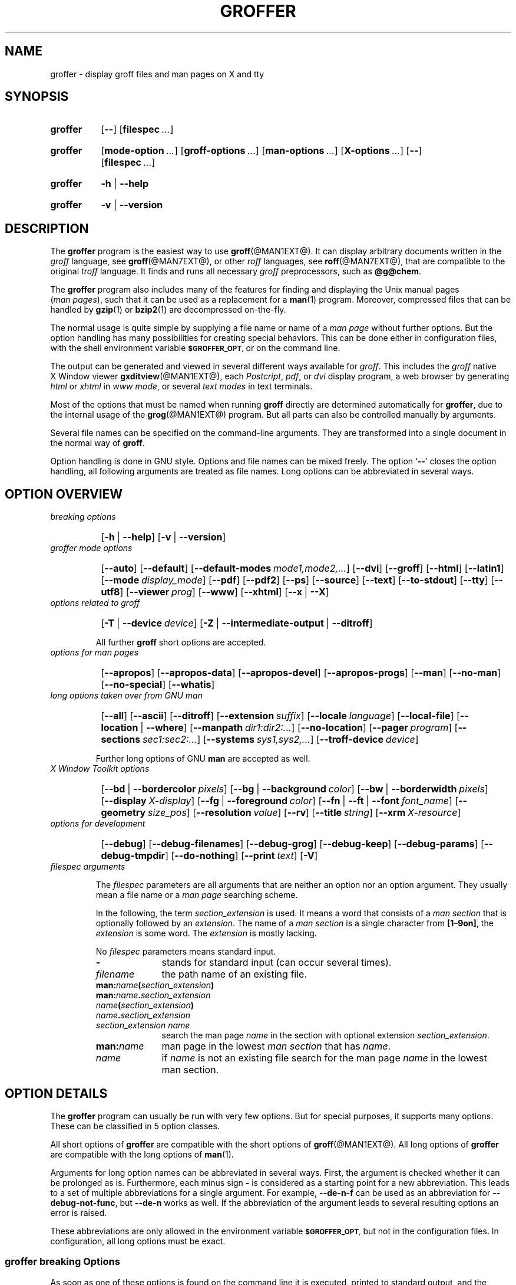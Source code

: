 .TH GROFFER @MAN1EXT@ "@MDATE@" "Groff Version @VERSION@"
.SH NAME
groffer \- display groff files and man\~pages on X and tty
.
.\" The .SH was moved to this place in order to appease `apropos'.
.
.
.\"*********************************************************************
.\"
.\" This man page doesn't use extended groff syntax!
.\" Formatting it with and without groff's option `-C' should always
.\" give the same result.
.\"
.\"*********************************************************************
.
.
.\" --------------------------------------------------------------------
.\" Legalese
.\" --------------------------------------------------------------------
.
.de co
Copyright \(co 2001-2015
   Free Software Foundation, Inc.

Last update: 27 Aug 2015

This file is part of groffer, which is part of groff, a free software
project.

You can redistribute it and/or modify it under the terms of the GNU
General Public License version 2 as published by the Free Software
Foundation.

The license text is available in the internet at
.UR http://www.gnu.org/licenses/gpl-2.0.html
.UE .
..
.
.de au
This file was written by
.MT groff\-bernd.warken-72@web.de
Bernd Warken
.ME .
..
.
.\" --------------------------------------------------------------------
.\" Characters
.\" --------------------------------------------------------------------
.
.\" Ellipsis ...
.ie t .ds EL \fS\N'188'\fP\"
.el .ds EL \&.\|.\|.\&\"
.\" called with \*(EL
.
.\" Bullet
.ie t .ds BU \(bu
.el .ds BU *
.\" used in `.IP \*(BU 2m' (former .Topic)
.
.
.\" --------------------------------------------------------------------
.SH "SYNOPSIS"
.\" --------------------------------------------------------------------
.
.SY groffer
.OP \-\-
.OP \%filespec \*(EL
.YS
.
.SY groffer
.OP mode-option \*(EL
.OP groff-options \*(EL
.OP man-options \*(EL
.OP X-options \*(EL
.OP \-\-
.OP \%filespec \*(EL
.YS
.
.SY groffer
.BR \-h " | " \-\-help
.YS
.
.SY groffer
.BR \-v " | " \-\-version
.YS
.
.
.\" --------------------------------------------------------------------
.SH DESCRIPTION
.\" --------------------------------------------------------------------
.
The
.B \%groffer
program is the easiest way to use
.BR \%groff (@MAN1EXT@).
It can display arbitrary documents written in the
.I \%groff
language, see
.BR \%groff (@MAN7EXT@),
or other
.I \%roff
languages, see
.BR \%roff (@MAN7EXT@),
that are compatible to the original
.I \%troff
language.
.
It finds and runs all necessary
.I groff
preprocessors, such as
.BR @g@chem .
.
.
.P
The
.B \%groffer
program also includes many of the features for finding and displaying
the \%\f(CRUnix\fP manual pages
.nh
.RI ( man\~pages ),
.hy
such that it can be used as a replacement for a
.BR \%man (1)
program.
.
Moreover, compressed files that can be handled by
.BR \%gzip (1)
or
.BR \%bzip2 (1)
are decompressed on-the-fly.
.
.
.P
The normal usage is quite simple by supplying a file name or name of a
.I \%man\~page
without further options.
.
But the option handling has many possibilities for creating special
behaviors.
.
This can be done either in configuration files, with the shell
environment variable
.SM
.BR \%$GROFFER_OPT ,
or on the command line.
.
.
.P
The output can be generated and viewed in several different ways
available for
.IR \%groff .
.
This includes the
.I \%groff
native \%\f(CRX\~Window\fP viewer
.BR \%gxditview (@MAN1EXT@),
each
.IR \%Postcript ,
.IR \%pdf ,
or
.I \%dvi
display program, a web browser by generating
.I \%html
or
.I \%xhtml
in
.IR \%www\~mode ,
or several
.I \%text\~modes
in text terminals.
.
.
.P
Most of the options that must be named when running
.B \%groff
directly are determined automatically for
.BR \%groffer ,
due to the internal usage of the
.BR \%grog (@MAN1EXT@)
program.
.
But all parts can also be controlled manually by arguments.
.
.
.P
Several file names can be specified on the command-line arguments.
.
They are transformed into a single document in the normal way of
.BR \%groff .
.
.
.P
Option handling is done in \f(CRGNU\fP style.
.
Options and file names can be mixed freely.
.
The option
.RB ` \-\- '
closes the option handling, all following arguments are treated as
file names.
.
Long options can be abbreviated in several ways.
.
.
.\" --------------------------------------------------------------------
.SH "OPTION OVERVIEW"
.\" --------------------------------------------------------------------
.
.TP
.I breaking options
.RS
.P
.SY
.OP \-h\~\fR|\fB\~\-\-help
.OP \-v\~\fR|\fB\~\-\-version
.YS
.RE
.
.
.TP
.I \%groffer mode options
.RS
.P
.SY
.OP \-\-auto
.OP \-\-default
.OP \-\-default\-modes mode1,mode2,\*(EL
.OP \-\-dvi
.OP \-\-groff
.OP \-\-html
.OP \-\-latin1
.OP \-\-mode display_mode
.OP \-\-pdf
.OP \-\-pdf2
.OP \-\-ps
.OP \-\-source
.OP \-\-text
.OP \-\-to\-stdout
.OP \-\-tty
.OP \-\-utf8
.OP \-\-viewer prog
.OP \-\-www
.OP \-\-xhtml
.OP \-\-x\~\fR|\fB\~\-\-X\fP
.YS
.RE
.
.
.TP
.I options related to \%groff
.RS
.P
.SY
.OP \-T\~\fR|\fB\~\-\-device device
.OP \-Z\~\fR|\fB\~\-\-intermediate\-output\~\fR|\fB\~\-\-ditroff
.YS
.P
All further
.B \%groff
short options are accepted.
.RE
.
.
.TP
.I options for man\~pages
.RS
.P
.SY
.OP \-\-apropos
.OP \-\-apropos\-data
.OP \-\-apropos\-devel
.OP \-\-apropos\-progs
.OP \-\-man
.OP \-\-no\-man
.OP \-\-no\-special
.OP \-\-whatis
.YS
.RE
.
.
.TP
.I long options taken over from GNU man
.RS
.P
.SY
.OP \-\-all
.OP \-\-ascii
.OP \-\-ditroff
.OP \-\-extension suffix
.OP \-\-locale language
.OP \-\-local\-file
.OP \-\-location\~\fR|\fB\~\-\-where
.OP \-\-manpath dir1:dir2:\*(EL
.OP \-\-no\-location
.OP \-\-pager program
.OP \-\-sections sec1:sec2:\*(EL
.OP \-\-systems sys1,sys2,\*(EL
.OP \-\-troff\-device device
.YS
.P
Further long options of \f(CRGNU\fP
.B man
are accepted as well.
.RE
.
.
.TP
.I X Window Toolkit options
.RS
.P
.SY
.OP \-\-bd\~\fR|\fB\~\-\-bordercolor pixels
.OP \-\-bg\~\fR|\fB\~\-\-background color
.OP \-\-bw\~\fR|\fB\~\-\-borderwidth pixels
.OP \-\-display X-display
.OP \-\-fg\~\fR|\fB\~\-\-foreground color
.OP \-\-fn\~\fR|\fB\~\-\-ft\~\fR|\fB\~\-\-font font_name
.OP \-\-geometry size_pos
.OP \-\-resolution value
.OP \-\-rv
.OP \-\-title string
.OP \-\-xrm X\-resource
.YS
.RE
.
.
.TP
.I options for development
.RS
.P
.SY
.OP \-\-debug
.OP \-\-debug\-filenames
.OP \-\-debug\-grog
.OP \-\-debug\-keep
.OP \-\-debug\-params
.OP \-\-debug\-tmpdir
.OP \-\-do\-nothing
.OP \-\-print text
.OP \-V
.YS
.RE
.
.
.TP
.I \%filespec arguments
.RS
.P
The
.I \%filespec
parameters are all arguments that are neither an option nor an option
argument.
.
They usually mean a file name or a
.I man page
searching scheme.
.
.
.P
In the following, the term
.I section_extension
is used.
.
It means a word that consists of a
.I man section
that is optionally followed by an
.IR extension .
.
The name of a
.I man section
is a single character from
.BR \%[1\(en9on] ,
the
.I extension
is some word.
.
The
.I extension
is mostly lacking.
.
.
.P
No
.I \%filespec
parameters means standard input.
.
.
.TP 10m
.B \-
stands for standard input (can occur several times).
.
.
.TP
.I filename
the path name of an existing file.
.
.
.TP
.BI man: name ( section_extension )
.TQ
.BI man: name . section_extension
.TQ
.IB name ( section_extension )
.TQ
.IB name . section_extension
.TQ
.I "section_extension name"
search the \%man\~page
.I \%name
in the section with optional extension
.IR section_extension .
.
.
.TP
.BI man: name
\%man\~page in the lowest
.I \%man\~section
that has
.IR \%name .
.
.
.TP
.I name
if
.I \%name
is not an existing file search for the man\~page
.I \%name
in the lowest man\~section.
.
.RE
.
.
.\" --------------------------------------------------------------------
.SH "OPTION DETAILS"
.\" --------------------------------------------------------------------
.
The
.B \%groffer
program can usually be run with very few options.
.
But for special purposes, it supports many options.
.
These can be classified in 5 option classes.
.
.
.P
All short options of
.B \%groffer
are compatible with the short options of
.BR \%groff (@MAN1EXT@).
.
All long options of
.B \%groffer
are compatible with the long options of
.BR \%man (1).
.
.
.P
Arguments for long option names can be abbreviated in several ways.
.
First, the argument is checked whether it can be prolonged as is.
.
Furthermore, each minus sign
.B \-
is considered as a starting point for a new abbreviation.
.
This leads to a set of multiple abbreviations for a single argument.
.
For example,
.B \-\-de\-n\-f
can be used as an abbreviation for
.BR \-\-debug\-not\-func ,
but
.B \-\-de\-n
works as well.
.
If the abbreviation of the argument leads to several resulting options
an error is raised.
.
.
.P
These abbreviations are only allowed in the environment variable
.SM
.BR \%$GROFFER_OPT ,
but not in the configuration files.
.
In configuration, all long options must be exact.
.
.
.\" --------------------------------------------------------------------
.SS "groffer breaking Options"
.\" --------------------------------------------------------------------
.
As soon as one of these options is found on the command line it is
executed, printed to standard output, and the running
.B \%groffer
is terminated thereafter.
.
All other arguments are ignored.
.
.
.TP
.B \-h\~\fR|\fB\~\-\-help
Print help information with a short explanation of options to
standard output.
.
.
.TP
.B \-v\~\fR|\fB\~\-\-version
Print version information to standard output.
.
.
.\" --------------------------------------------------------------------
.SS "groffer Mode Options"
.\" --------------------------------------------------------------------
.
The display mode and the viewer programs are determined by these
options.
.
If none of these mode and viewer options is specified
.B \%groffer
tries to find a suitable display mode automatically.
.
The default modes are
.IR "mode pdf" ,
.IR "mode ps" ,
.IR "mode html" ,
.IR "mode xhtml" ,
.IR "mode x" ,
and
.I "mode dvi"
in \%\f(CRX\~Window\fP with different viewers and
.I mode tty
with device
.I utf8
under
.B less
on a terminal; other modes are tested if the programs for the main
default mode do not exist.
.
.
.P
In \%\f(CRX\~Window\fP, many programs create their own window when
called.
.
.B \%groffer
can run these viewers as an independent program in the background.
.
As this does not work in text mode on a terminal (tty) there must be a
way to know which viewers are \%\f(CRX\~Window\fP graphical
programs.
.
The
.B \%groffer
script has a small set of information on some viewer names.
.
If a viewer argument of the command\-line chooses an element that is
kept as \%\f(CRX\~Window\fP program in this list it is treated as a
viewer that can run in the background.
.
All other, unknown viewer calls are not run in the background.
.
.
.P
For each mode, you are free to choose whatever viewer you want.
.
That need not be some graphical viewer suitable for this mode.
.
There is a chance to view the output source; for example, the
combination of the options
.B \-\-mode=ps
and
.B \-\-viewer=less
shows the content of the
.I Postscript
output, the source code, with the pager
.BR less .
.
.
.TP
.B \-\-auto
Equivalent to
.BR \-\-mode=auto .
.
.
.TP
.B \-\-default
Reset all configuration from previously processed command-line options
to the default values.
.
This is useful to wipe out all former options of the configuration, in
.SM
.BR \%$GROFFER_OPT ,
and restart option processing using only the rest of the command line.
.
.
.TP
.BI \-\-default\-modes \ mode1,mode2,\*(EL
Set the sequence of modes for
.I \%auto\~mode
to the comma separated list given in the argument.
.
See
.B \-\-mode
for details on modes.  Display in the default manner; actually, this
means to try the modes
.IR x ,
.IR ps ,
and
.I \%tty
in this sequence.
.
.
.
.TP
.B \-\-dvi
Equivalent to
.BR \-\-mode=\%dvi .
.
Known \%\f(CRX\~Window\fP
.I \%dvi
viewers include
.BR \%xdvi (1)
and
.BR \%dvilx (1).
.
.
.TP
.B \-\-groff
Equivalent to
.BR \-\-mode=groff .
.
.
.TP
.B \-\-html
Equivalent to
.BR \-\-mode=html .
.
.
.TP
.BI \-\-mode \ value
.
Set the display mode.
.
The following mode values are recognized:
.
.RS
.
.TP
.B auto
Select the automatic determination of the display mode.
.
The sequence of modes that are tried can be set with the
.B \-\-default\-modes
option.
.
Useful for restoring the
.I \%default\~mode
when a different mode was specified before.
.
.
.TP
.B dvi
Display formatted input in a
.I \%dvi
viewer program.
.
By default, the formatted input is displayed with the
.BR \%xdvi (1)
program.
.
.
.TP
.B groff
After the file determination, switch
.B \%groffer
to process the input like
.BR \%groff (@MAN1EXT@)
would do.
.
This disables the
.I \%groffer
viewing features.
.
.
.TP
.B html
Translate the input into html format and display the result in a web
browser program.
.
By default, the existence of a sequence of standard web browsers is
tested, starting with
.BR \%konqueror (1)
and
.BR \%mozilla (1).
The text html viewer is
.BR \%lynx (1).
.
By default, the existence of a sequence of standard web browsers is
tested, starting with
.BR \%konqueror (1)
and
.BR \%mozilla (1).
The text html viewer is
.BR \%lynx (1).
.
.
.TP
.B pdf
Transform
.I roff input files
into a
.I PDF file
by using the
.B groff (@MAN1EXT@)
device
.BR -Tpdf .
.
This is the default
.B PDF
generator.
.
The generated
.I PDF file
is displayed with suitable viewer programs, such as
.BR okular (1).
.
.
.TP
.B pdf2
This is the traditional
.IR "pdf mode" .
.
Sometimes this mode produces more correct output than the default
.BR "PDF mode" .
.
By default, the input is formatted by
.B \%groff
using the Postscript device, then it is transformed into the PDF file
format using
.BR \%gs (1),
or
.BR ps2pdf (1).
.
If that's not possible, the
.I Postscript mode (ps)
is used instead.
.
Finally it is displayed using different viewer programs.
.
.
.TP
.B ps
Display formatted input in a Postscript viewer program.
.
By default, the formatted input is displayed in one of many viewer
programs.
.
.
.TP
.B text
Format in a
.I \%groff\~text\~mode
and write the result to standard output without a pager or viewer
program.
.
The text device,
.I \%latin1
by default, can be chosen with option
.BR \-T .
.
.
.TP
.B tty
Format in a
.I \%groff\~text\~mode
and write the result to standard output using a text pager program,
even when in \%\f(CRX\~Window\fP.
.
.
.TP
.B www
Equivalent to
.BR \-\-mode=html .
.
.
.TP
.B x
Display the formatted input in a native
.I roff
viewer.
.
By default, the formatted input is displayed with the
.BR \%gxditview (@MAN1EXT@)
program being distributed together with
.BR \%groff .
But the standard \%\f(CRX\~Window\fP tool
.BR \%xditview (1)
can also be chosen with the option
.BR \-\-viewer .
The default resolution is
.BR 75dpi ,
but
.B 100dpi
are also possible.
.
The default
.I groff
device
for the resolution of
.B 75dpi
is
.BR X75\-12 ,
for
.B 100dpi
it is
.BR X100 .
.
The corresponding
.I "groff intermediate output"
for the actual device is generated and the result is displayed.
.
For a resolution of
.BR 100dpi ,
the default width of the geometry of the display program is chosen to
.BR 850dpi .
.
.
.TP
.B X
Equivalent to
.BR \-\-mode=x .
.
.
.TP
.B xhtml
Translate the input into
.I xhtml
format, which is an
.I XML
version of
.IR html .
.
Then display the result in a web browser program, mostly the known
.IR "html viewers" .
.
.
.P
The following modes do not use the
.I \%groffer
viewing features.
.
They are only interesting for advanced applications.
.
.
.TP
.B groff
Generate device output with plain
.I \%groff
without using the special viewing features of
.IR \%groffer .
If no device was specified by option
.B \-T
the
.I \%groff
default
.B \%ps
is assumed.
.
.
.TP
.B source
Output the roff source code of the input files without further
processing.
.
.
.RE
.
.
.TP
.B \-\-pdf
Equivalent to
.BR \-\-mode=pdf .
.TQ
.B \-\-pdf2
Equivalent to
.BR \-\-mode=pdf2 .
.
.
.TP
.B \-\-ps
Equivalent to
.BR \-\-mode=ps .
.
Common Postscript viewers include
.BR \%okular (1),
.BR \%evince (1),
.BR \%gv (1),
.BR \%ghostview (1),
and
.BR \%gs (1),
.
In each case, arguments can be provided additionally.
.
.
.TP
.B \-\-source
Equivalent to
.BR \-\-mode=source .
.
.
.TP
.B \-\-text
Equivalent to
.BR \-\-mode=text .
.
.
.TP
.B \-\-to\-stdout
The file for the chosen mode is generated and its content is printed
to standard output.
.
It will not be displayed in graphical mode.
.
.
.TP
.B \-\-tty
Equivalent to
.BR \-\-mode=tty .
The standard pager is
.BR less (1).
This option is equivalent to
.I man
option
.BR \-\-pager=\,\fIprog\fP .
The option argument can be a file name or a program to be searched in
.SM
.BR $PATH ;
arguments can be provided additionally.
.
.
.TP
.BI \-\-viewer \ prog
Choose a viewer program for actual device or mode.
.
This can be a file name or a program to be searched in
.SM
.BR $PATH ;
arguments can be provided additionally.
.
.
.TP
.B \-\-www
Equivalent to
.BR \-\-mode=html .
.
.
.TP
.B \-\-X\~\fR|\fB\~\-\-x
Equivalent to
.BR \-\-mode=x .
Suitable viewer programs are
.BR \%gxditview (@MAN1EXT@)
which is the default and
.BR \%xditview (1).
.
.
.TP
.B \-\-
Signals the end of option processing; all remaining arguments are
interpreted as
.I \%filespec
parameters.
.
.
.P
Besides these,
.B \%groffer
accepts all short options that are valid for the
.BR \%groff (@MAN1EXT@)
program.
.
All
.RB \%non- groffer
options are sent unmodified via
.B \%grog
to
.BR \%groff .
.
So postprocessors, macro packages, compatibility with
.I classical
.IR \%troff ,
and much more can be manually specified.
.
.
.\" --------------------------------------------------------------------
.SS "Options related to groff"
.\" --------------------------------------------------------------------
.
All short options of
.B \%groffer
are compatible with the short options of
.BR \%groff (@MAN1EXT@).
.
The following of
.B \%groff
options have either an additional special meaning within
.B \%groffer
or make sense for normal usage.
.
.
.P
Because of the special outputting behavior of the
.B \%groff
option
.B \-Z
.B \%groffer
was designed to be switched into
.IR \%groff\~mode ;
the
.I \%groffer
viewing features are disabled there.
.
The other
.B \%groff
options do not switch the mode, but allow to customize the formatting
process.
.
.
.TP
.B \-\-a
This generates an ascii approximation of output in the
.IR \%text\~modes .
.
That could be important when the text pager has problems with control
sequences in
.IR "tty mode" .
.
.
.TP
.BI \-\-m \ file
Add
.I \%file
as a
.I \%groff
macro file.
.
This is useful in case it cannot be recognized automatically.
.
.
.TP
.BI \-\-P \ opt_or_arg
Send the argument
.I \%opt_or_arg
as an option or option argument to the actual
.B \%groff
postprocessor.
.
.
.TP
.B \-\-T \fIdevname\fR\~\fR|\fB\~\-\-device \fIdevname\fR
.
This option determines
.BR \%groff 's
output device.
.
The most important devices are the text output devices for referring
to the different character sets, such as
.BR \%ascii ,
.BR \%utf8 ,
.BR \%latin1 ,
.BR \%utf8 ,
and others.
.
Each of these arguments switches
.B \%groffer
into a
.I \%text\~mode
using this device, to
.I \%mode\~tty
if the actual mode is not a
.IR \%text\~mode .
.
The following
.I \%devname
arguments are mapped to the corresponding
.B \%groffer
.B \-\-mode=\,\fIdevname\fR
option:
.BR \%dvi ,
.BR \%html ,
.BR \%xhtml ,
and
.BR \%ps .
All
.B \%X*
arguments are mapped to
.IR \%mode\~x .
Each other
.I \%devname
argument switches to
.I \%mode\~groff
using this device.
.
.
.TP
.B \-\-X
is equivalent to
.BR "groff \-X" .
It displays the
.I groff intermediate output
with
.BR gxditview .
As the quality is relatively bad this option is deprecated; use
.B \-\-X
instead because the
.I \%x\~mode
uses an
.IR X *
device for a better display.
.
.
.TP
.B \-Z\~\fR|\fB\~\-\-intermediate-output\~\fR|\fB\~\-\-ditroff
Switch into
.I \%groff\~mode
and format the input with the
.I \%groff intermediate output
without postprocessing; see
.BR \%groff_out (@MAN5EXT@).
This is equivalent to option
.B \-\-ditroff
of
.IR \%man ,
which can be used as well.
.
.
.P
All other
.B \%groff
options are supported by
.BR \%groffer ,
but they are just transparently transferred to
.B \%groff
without any intervention.
.
The options that are not explicitly handled by
.B \%groffer
are transparently passed to
.BR \%groff .
.
Therefore these transparent options are not documented here, but in
.BR \%groff (@MAN1EXT@).
Due to the automatism in
.BR \%groffer ,
none of these
.B \%groff
options should be needed, except for advanced usage.
.
.
.\" --------------------------------------------------------------------
.SS "Options for man\~pages"
.\" --------------------------------------------------------------------
.
.TP
.B \-\-apropos
Start the
.BR \%apropos (1)
command or facility of
.BR \%man (1)
for searching the
.I \%filespec
arguments within all
.I \%man\~page
descriptions.
.
Each
.I \%filespec
argument is taken for search as it is;
.I section
specific parts are not handled, such that
.B 7 groff
searches for the two arguments
.B 7
and
.BR groff ,
with a large result; for the
.I \%filespec
.B groff.7
nothing will be found.
.
The
.I language
locale is handled only when the called programs do support this; the
GNU
.B apropos
and
.B man \-k
do not.
.
The display differs from the
.B \%apropos
program by the following concepts:
.RS
.IP \*(BU 2m
Construct a
.I \%groff
frame similar to a
.I \%man\~page
to the output of
.BR \%apropos ,
.IP \*(BU 2m
each
.I \%filespec
argument is searched on its own.
.IP \*(BU 2m
The restriction by
.B \-\-sections
is handled as well,
.IP \*(BU 2m
wildcard characters are allowed and handled without a further option.
.RE
.
.
.TP
.B \-\-apropos\-data
Show only the
.B \%apropos
descriptions for data documents, these are the
.BR \%man (7)
.IR sections\~4 ", " 5 ", and " 7 .
.
Direct
.I section
declarations are ignored, wildcards are accepted.
.
.
.TP
.B \-\-apropos\-devel
Show only the
.B \%apropos
descriptions for development documents, these are the
.BR man (7)
.IR sections\~2 ", " 3 ", and " 9 .
.
Direct
.I section
declarations are ignored, wildcards are accepted.
.
.
.TP
.B \-\-apropos\-progs
Show only the
.B \%apropos
descriptions for documents on programs, these are the
.BR \%man (7)
.IR sections\~1 ", " 6 ", and " 8 .
.
Direct
.I section
declarations are ignored, wildcards are accepted.
.
.
.TP
.B \-\-whatis
For each
.I \%filespec
argument search all
.I \%man\~pages
and display their description \(em or say that it is not a
.IR \%man\~page .
This is written from anew, so it differs from
.IR man 's
.B whatis
output by the following concepts
.RS
.IP \*(BU 2m
each retrieved file name is added,
.IP \*(BU 2m
local files are handled as well,
.IP \*(BU 2m
the \fIlanguage\fP and \fIsystem\fP locale is supported,
.IP \*(BU 2m
the display is framed by a
.I groff
output format similar to a
.IR \%man\~page ,
.IP \*(BU 2m
wildcard characters are allowed without a further option.
.RE
.
.
.P
The following options were added to
.B \%groffer
for choosing whether the file name arguments are interpreted as names
for local files or as a search pattern for
.IR \%man\~pages .
.
The default is looking up for local files.
.
.
.TP
.B \-\-man
Check the non-option command-line arguments
.nh
.RI ( filespecs )
.hy
first on being
.IR \%man\~pages ,
then whether they represent an existing file.
.
By default, a
.I \%filespec
is first tested whether it is an existing file.
.
.
.TP
.B \-\-no-man\~\fR|\fB\~\-\-local-file
Do not check for
.IR \%man\~pages .
.
.B \-\-local-file
is the corresponding
.B man
option.
.
.
.TP
.B \-\-no-special
Disable former calls of
.BR \-\-all ,
.BR \-\-apropos* ,
and
.BR \-\-whatis .
.
.
.\" --------------------------------------------------------------------
.SS "Long options taken over from GNU man"
.\" --------------------------------------------------------------------
.
The long options of
.B \%groffer
were synchronized with the long options of \f(CRGNU\fP
.BR man .
.
All long options of \f(CRGNU\fP
.B man
are recognized, but not all of these options are important to
.BR \%groffer ,
so most of them are just ignored.
.
These ignored
.B man
options are
.BR \-\-catman ,
.BR \-\-troff ,
and
.BR \-\-update .
.
.
.P
In the following, the
.B man
options that have a special meaning for
.B \%groffer
are documented.
.
.
.P
If your system has \f(CRGNU\fP
.B man
installed the full set of long and short options of the \f(CRGNU\fP
.B man
program can be passed via the environment variable
.SM
.BR \%$MANOPT ;
see
.BR \%man (1).
.
.
.TP
.B \-\-all
In searching
.IR \%man\~pages ,
retrieve all suitable documents instead of only one.
.
.
.TP
.B \-7\~\fR|\fB\~\-\-ascii
In
.IR \%text\~modes ,
display ASCII translation of special characters for critical environment.
.
This is equivalent to
.BR "groff \%\-mtty_char" ;
see
.BR groff_tmac (@MAN5EXT@).
.
.
.TP
.B \-\-ditroff
Produce
.IR "groff intermediate output" .
This is equivalent to
.B \%groffer
.BR \-Z .
.
.
.TP
.BI \-\-extension \ suffix
Restrict
.I \%man\~page
search to file names that have
.I \%suffix
appended to their section element.
.
For example, in the file name
.I \%/usr/share/man/man3/terminfo.3ncurses.gz
the
.I \%man\~page
extension is
.IR \%ncurses .
.
.
.TP
.BI \-\-locale \ language
.
Set the language for
.IR \%man\~pages .
.
This has the same effect, but overwrites
.SM
.BR $LANG .
.
.
.TP
.B \-\-location
Print the location of the retrieved files to standard error.
.
.
.TP
.B \-\-no-location
Do not display the location of retrieved files; this resets a former
call to
.BR \-\-location .
.
This was added by
.BR \%groffer .
.
.
.TP
.BI \-\-manpath \ 'dir1:dir2:\*(EL'
Use the specified search path for retrieving
.I \%man\~pages
instead of the program defaults.
.
If the argument is set to the empty string "" the search for
.I \%man\~page
is disabled.
.
.
.TP
.B \-\-pager
Set the pager program in
.IR \%tty\~mode ;
default is
.BR \%less .
.
This can be set with
.BR \-\-viewer .
.
.
.TP
.BI \-\-sections \ sec1:sec2:\*(EL
Restrict searching for
.I \%man\~pages
to the given
.IR sections ,
a colon-separated list.
.
.
.TP
.BI \-\-systems \ sys1,sys2,\*(EL
Search for
.I \%man\~pages
for the given operating systems; the argument
.I \%systems
is a comma-separated list.
.
.
.TP
.B \-\-where
Equivalent to
.BR \-\-location .
.
.
.\" --------------------------------------------------------------------
.SS "X\~\%Window\~\%Toolkit Options"
.\" --------------------------------------------------------------------
.
The following long options were adapted from the corresponding
\%\f(CRX\~Window\~Toolkit\fP options.
.
.B \%groffer
will pass them to the actual viewer program if it is an
\%\f(CRX\~Window\fP program.
.
Otherwise these options are ignored.
.
.
.P
Unfortunately these options use the old style of a single minus for
long options.
.
For
.B \%groffer
that was changed to the standard with using a double minus for long
options, for example,
.B \%groffer
uses the option
.B \-\-font
for the \%\f(CRX\~Window\fP option
.BR \-font .
.
.
.P
See
.BR X (7)
and the documentation on the \%\f(CRX\~Window\~Toolkit\fP options
for more details on these options and their arguments.
.
.
.TP
.BI \-\-background \ color
Set the background color of the viewer window.
.
.
.TP
.BI \-\-bd \ pixels
This is equivalent to
.BR \-\-bordercolor .
.
.
.TP
.BI \-\-bg \ color
This is equivalent to
.BR \-\-background .
.
.
.TP
.BI \-\-bw \ pixels
This is equivalent to
.BR \-\-borderwidth .
.
.
.TP
.BI \-\-bordercolor \ pixels
Specifies the color of the border surrounding the viewer window.
.
.
.TP
.BI \-\-borderwidth \ pixels
Specifies the width in pixels of the border surrounding the viewer
window.
.
.
.TP
.BI \-\-display \ X-display
Set the \%\f(CRX\~Window\fP display on which the viewer program
shall be started, see the \%\f(CRX\~Window\fP documentation for the
syntax of the argument.
.
.
.TP
.BI \-\-foreground \ color
Set the foreground color of the viewer window.
.
.
.TP
.BI \-\-fg \ color
This is equivalent to
.BR \-\-foreground .
.
.
.TP
.BI \-\-fn \ font_name
This is equivalent to
.BR \-\-font .
.
.
.TP
.BI \-\-font \ font_name
Set the font used by the viewer window.
.
The argument is an \%\f(CRX\~Window\fP font name.
.
.
.TP
.BI \-\-ft \ font_name
This is equivalent to
.BR \-\-font .
.
.
.TP
.BI \-\-geometry \ size_pos
Set the geometry of the display window, that means its size and its
starting position.
.
See
.BR \%X (7)
for the syntax of the argument.
.
.
.TP
.BI \-\-resolution \ value
Set \%\f(CRX\~Window\fP resolution in dpi (dots per inch) in some
viewer programs.
.
The only supported dpi values are
.B 75
and
.BR 100 .
.
Actually, the default resolution for
.B \%groffer
is set to
.BR 75dpi .
The resolution also sets the default device in
.IR "mode x" .
.
.
.TP
.B \-\-rv
Reverse foreground and background color of the viewer window.
.
.
.TP
.BI \-\-title "\ 'some text'"
Set the title for the viewer window.
.
.
.TP
.BI \-\-xrm \ 'resource'
Set \f(CR\%X\~Window\fP resource.
.
.
.\" --------------------------------------------------------------------
.SS "Options for Development"
.\" --------------------------------------------------------------------
.
.TP
.B \-\-debug
Enable all debugging options
.BR \-\-debug\-\,\fItype\fP .
.
The temporary files are kept and not deleted, the
.B grog
output is printed, the name of the temporary directory is printed, the
displayed file names are printed, and the parameters are printed.
.
.
.TP
.B \-\-debug\-filenames
Print the names of the files and
.I \%man\~pages
that are displayed by
.BR \&groffer .
.
.
.TP
.B \-\-debug\-grog
Print the output of all
.B grog
commands.
.
.
.TP
.B \-\-debug\-keep
Enable two debugging informations.
.
Print the name of the temporary directory and keep the temporary
files, do not delete them during the run of
.BR \%groffer .
.
.
.TP
.B \-\-debug\-params
Print the parameters, as obtained from the configuration files, from
.SM
.BR \%GROFFER_OPT ,
and the command-line arguments.
.
.
.TP
.B \-\-debug\-tmpdir
Print the name of the temporary directory.
.
.
.TP
.B \-\-do-nothing
This is like
.BR \-\-version ,
but without the output; no viewer is started.
.
This makes only sense in development.
.
.
.TP
.B \-\-print=\,\fItext\fR
Just print the argument to standard error.
.
This is good for parameter check.
.
.
.TP
.B \-V
This is an advanced option for debugging only.
.
Instead of displaying the formatted input, a lot of
.I \%groffer
specific information is printed to standard output:
.
.RS
.IP \*(BU 2m
the output file name in the temporary directory,
.
.IP \*(BU 2m
the display mode of the actual
.B \%groffer
run,
.
.IP \*(BU 2m
the display program for viewing the output with its arguments,
.
.IP \*(BU 2m
the active parameters from the config files, the arguments in
.SM
.BR \%$GROFFER_OPT ,
and the arguments of the command line,
.
.IP \*(BU 2m
the pipeline that would be run by the
.B \%groff
program, but without executing it.
.RE
.
.
.P
Other useful debugging options are the
.B \%groff
option
.B \-Z
and
.BR \-\-mode=groff .
.
.
.\" --------------------------------------------------------------------
.SS "Filespec Arguments"
.\" --------------------------------------------------------------------
.
A
.I \%filespec
parameter is an argument that is not an option or option argument.
.
In
.BR \%groffer ,
.I \%filespec
parameters are a file name or a template for searching
.IR \%man\~pages .
.
These input sources are collected and composed into a single output
file such as
.B \%groff
does.
.
.
.P
The strange \%\f(CRPOSIX\fP behavior to regard all arguments behind
the first non-option argument as
.I \%filespec
arguments is ignored.
.
The \f(CRGNU\fP behavior to recognize options even when mixed with
.I \%filespec
arguments is used throughout.
.
But, as usual, the double minus argument
.B \-\-
ends the option handling and interprets all following arguments as
.I \%filespec
arguments; so the \%\f(CRPOSIX\fP behavior can be easily adopted.
.
.
.P
The options
.B \-\-apropos*
have a special handling of
.I filespec
arguments.
.
Each argument is taken as a search scheme of its own.
.
Also a regexp (regular expression) can be used in the filespec.
.
For example,
.B groffer \-\-apropos '^gro.f$'
searches
.B groff
in the
.I man\~page
name, while
.B groffer \-\-apropos groff
searches
.B groff
somewhere in the name or description of the
.IR man\~pages .
.
.
.P
All other parts of
.IR groffer ,
such as the normal display or the output with
.B \-\-whatis
have a different scheme for
.IR filespecs .
No regular expressions are used for the arguments.
.
The
.I filespec
arguments are handled by the following scheme.
.
.
.P
It is necessary to know that on each system the
.I \%man\~pages
are sorted according to their content into several sections.
.
The
.I classical man sections
have a single-character name, either a digit from
.B 1
to
.B 9
or one of the characters
.B n
or
.BR o .
.
.
.P
This can optionally be followed by a string, the so-called
.IR extension .
The
.I extension
allows the storage of several
.I man\~pages
with the same name in the same
.IR section .
But the
.I extension
is only rarely used; usually it is omitted.
.
Then the
.I extensions
are searched automatically by alphabet.
.
.
.P
In the following, we use the name
.I section_extension
for a word that consists of a single character
.I section
name or a
.I section
character that is followed by an
.IR extension .
.
Each
.I \%filespec
parameter can have one of the following forms in decreasing sequence.
.
.
.IP \*(BU 2m
No
.I \%filespec
parameters means that
.B \%groffer
waits for standard input.
.
The minus option
.B \-
always stands for standard input; it can occur several times.
.
If you want to look up a
.I \%man\~page
called
.B \-
use the argument
.BR man:\- .
.
.
.IP \*(BU 2m
Next a
.I \%filespec
is tested whether it is the path name of an existing file.
.
Otherwise it is assumed to be a searching pattern for a
.IR \%man\~page .
.
.
.IP \*(BU 2m
.BI \%man: name ( section_extension ) ,
.BI \%man: name . section_extension,
.IB \%name ( section_extension ) ,
or
.IB \%name . section_extension
search the \%man\~page
.I \%name
in \%man\~section and possibly extension of
.IR \%section_extension .
.
.
.IP \*(BU 2m
Now
.BI \%man: name
searches for a
.I \%man\~page
in the lowest
.I \%man\~section
that has a document called
.IR \%name .
.
.
.IP \*(BU 2m
.I \%section_extension\~name
is a pattern of 2 arguments that originates from a strange argument
parsing of the
.B man
program.
.
Again, this searches the man page
.I name
with
.IR \%section_extension ,
a combination of a
.I section
character optionally followed by an
.IR extension .
.
.
.IP \*(BU 2m
We are left with the argument
.I \%name
which is not an existing file.
.
So this searches for the
.I \%man\~page
called
.I \%name
in the lowest
.I \%man\~section
that has a document for this name.
.
.
.P
Several file name arguments can be supplied.
.
They are mixed by
.B \%groff
into a single document.
.
Note that the set of option arguments must fit to all of these file
arguments.
.
So they should have at least the same style of the
.I \%groff
language.
.
.
.\" --------------------------------------------------------------------
.SH "OUTPUT MODES"
.\" --------------------------------------------------------------------
.
By default, the
.B \%groffer
program collects all input into a single file, formats it with the
.B \%groff
program for a certain device, and then chooses a suitable viewer
program.
.
The device and viewer process in
.B \%groffer
is called a
.IR \%mode .
.
The mode and viewer of a running
.B \%groffer
program is selected automatically, but the user can also choose it
with options.
.
.
The modes are selected by option the arguments of
.BR \-\-mode=\,\fIanymode .
Additionally, each of this argument can be specified as an option of
its own, such as
.BR anymode .
Most of these modes have a viewer program, which can be chosen by the
option
.BR \-\-viewer .
.
.
.P
Several different modes are offered, graphical modes for
\f(CR\%X\~Window\fP,
.IR \%text\~modes ,
and some direct
.I \%groff\~modes
for debugging and development.
.
.
.P
By default,
.B \%groffer
first tries whether
.I \%x\~mode
is possible, then
.IR \%ps\~mode ,
and finally
.IR \%tty\~mode .
.
This mode testing sequence for
.I \%auto\~mode
can be changed by specifying a comma separated list of modes with the
option
.B \-\-default\-modes.
.
.
.P
The searching for
.I \%man\~pages
and the decompression of the input are active in every mode.
.
.
.\" --------------------------------------------------------------------
.SS "Graphical Display Modes"
.\" --------------------------------------------------------------------
.
The graphical display modes work mostly in the \%\f(CRX\~Window\fP
environment (or similar implementations within other windowing
environments).
.
The environment variable
.SM
.B \%$DISPLAY
and the option
.B \-\-display
are used for specifying the \%\f(CRX\~Window\fP display to be used.
.
If this environment variable is empty
.B \%groffer
assumes that no \%\f(CRX\~Window\fP is running and changes to a
.IR \%text\~mode .
.
You can change this automatic behavior by the option
.BR \-\-default\-modes .
.
.
.P
Known viewers for the graphical display modes and their standard
\%\f(CRX\~Window\fP viewer programs are
.
.IP \*(BU 2m
in a PDF viewer
.nh
.RI ( \%pdf\~mode )
.hy
.
.IP \*(BU 2m
in a web browser
.nh
.RI ( html ,
.RI ( xhtml
or
.IR \%www\~mode )
.hy
.RE
.
.IP \*(BU 2m
in a Postscript viewer
.nh
.RI ( \%ps\~mode )
.hy
.
.IP \*(BU 2m
\%\f(CRX\~Window\fP
.I roff
viewers such as
.BR \%gxditview (@MAN1EXT@)
or
.BR \%xditview (1)
(in
.IR \%x\~mode )
.
.IP \*(BU 2m
in a dvi viewer program
.nh
.RI ( \%dvi\~mode )
.hy
.
.
.P
The
.I \%pdf\~mode
has a major advantage \(em it is the only graphical display mode that
allows searching for text within the viewer; this can be a really
important feature.
.
Unfortunately, it takes some time to transform the input into the PDF
format, so it was not chosen as the major mode.
.
.
.P
These graphical viewers can be customized by options of the
\%\f(CRX\~Window\~Toolkit\fP.
.
But the
.B \%groffer
options use a leading double minus instead of the single minus used by
the \%\f(CRX\~Window\~Toolkit\fP.
.
.
.\" --------------------------------------------------------------------
.SS "Text modes"
.\" --------------------------------------------------------------------
.
There are two modes for text output,
.I \%mode\~text
for plain output without a pager and
.I \%mode\~tty
for a text output on a text terminal using some pager program.
.
.
.P
If the variable
.SM
.B \%$DISPLAY
is not set or empty,
.B \%groffer
assumes that it should use
.IR \%tty\~\%mode .
.
.
.P
In the actual implementation, the
.I groff
output device
.I \%latin1
is chosen for
.IR \%text\~modes .
.
This can be changed by specifying option
.B \-T
or
.BR \%\-\-device .
.
.
.P
The pager to be used can be specified by one of the options
.B \-\-pager
and
.BR \-\-viewer ,
or by the environment variable
.BR \%$PAGER .
If all of this is not used the
.BR \%less (1)
program with the option
.B \-r
for correctly displaying control sequences is used as the default
pager.
.
.
.\" --------------------------------------------------------------------
.SS "Special Modes for Debugging and Development"
.\" --------------------------------------------------------------------
.
These modes use the
.I \%groffer
file determination and decompression.
.
This is combined into a single input file that is fed directly into
.B \%groff
with different strategy without the
.I \%groffer
viewing facilities.
.
These modes are regarded as advanced, they are useful for debugging
and development purposes.
.
.
.P
The
.I \%source\~mode
with option
.B \-\-source
just displays the decompressed input.
.
.
.P
Option
.B \-\-to\-stdout
does not display in a graphical mode.
.
It just generates the file for the chosen mode and then prints its
content to standard output.
.
.
.P
The
.I \%groff\~mode
passes the input to
.B \%groff
using only some suitable options provided to
.BR \%groffer .
.
This enables the user to save the generated output into a file or pipe
it into another program.
.
.
.P
In
.IR \%groff\~\%mode ,
the option
.B \-Z
disables post-processing, thus producing the
.nh
.I groff intermediate
.IR output .
.hy
.
In this mode, the input is formatted, but not postprocessed; see
.BR \%groff_out (@MAN5EXT@)
for details.
.
.
.P
All
.B \%groff
short options are supported by
.BR \%groffer .
.
.
.\" --------------------------------------------------------------------
.SH "MAN PAGE SEARCHING"
.\" --------------------------------------------------------------------
.
The default behavior of
.B \%groffer
is to first test whether a file parameter represents a local file; if
it is not an existing file name, it is assumed to represent the name
of a
.IR \%man\~page .
The following options can be used to determine whether the arguments
should be handled as file name or
.I \%man\~page
arguments.
.
.TP
.B \-\-man
forces to interpret all file parameters as
.I \%filespecs
for searching
.IR \%man\~pages .
.
.TP
.B \-\-no\-man
.TQ
.B \-\-local\-file
disable the
.I man
searching; so only local files are displayed.
.
.
.P
If neither a local file nor a
.I \%man\~page
was retrieved for some file parameter a warning is issued on standard
error, but processing is continued.
.
.
.\" --------------------------------------------------------------------
.SS "Search Algorithm"
.\" --------------------------------------------------------------------
.
Let us now assume that a
.I \%man\~page
should be searched.
.
The
.B \%groffer
program provides a search facility for
.IR \%man\~pages .
.
All long options, all environment variables, and most of the
functionality of the \f(CRGNU\fP
.BR \%man (1)
program were implemented.
.
The search algorithm shall determine which file is displayed for a given
.IR \%man\~page .
The process can be modified by options and environment variables.
.
.
.P
The only
.I man
action that is omitted in
.B \%groffer
are the preformatted
.IR \%man\~pages ,
also called
.IR cat\~pages .
.
With the excellent performance of the actual computers, the
preformatted
.I \%man\~pages
aren't necessary any longer.
.
Additionally,
.B \%groffer
is a
.I roff
program; it wants to read
.I roff
source files and format them itself.
.
.
.P
The algorithm for retrieving the file for a
.I \%man\~page
needs first a set of directories.
.
This set starts with the so-called
.I man\~path
that is modified later on by adding names of
.I operating system
and
.IR language .
.
This arising set is used for adding the section directories which
contain the
.I \%man\~page
files.
.
.
.P
The
.I man\~path
is a list of directories that are separated by colon.
.
It is generated by the following methods.
.
.IP \*(BU 2m
The environment variable
.SM
.B \%$MANPATH
can be set.
.
.IP \*(BU 2m
It can be read from the arguments of the environment variable
.SM
.BR \%$MANOPT .
.
.IP \*(BU 2m
The
.I man\~path
can be manually specified by using the option
.BR \-\-manpath .
An empty argument disables the
.I \%man\~page
searching.
.
.IP \*(BU 2m
When no
.I man\~path
was set the
.BR \%manpath (1)
program is tried to determine one.
.
.IP \*(BU 2m
If this does not work a reasonable default path from
.SM
.B $PATH
is determined.
.
.
.P
We now have a starting set of directories.
.
The first way to change this set is by adding names of
.I operating
.IR systems .
.
This assumes that
.I \%man\~pages
for several
.I operating systems
are installed.
.
This is not always true.
.
The names of such
.I operating systems
can be provided by 3 methods.
.
.IP \*(BU 2m
The environment variable
.SM
.B \%$SYSTEM
has the lowest precedence.
.
.IP \*(BU 2m
This can be overridden by an option in
.SM
.BR \%$MANOPT .
.
.IP \*(BU 2m
This again is overridden by the command-line option
.BR \-\-systems .
.
.
.P
Several names of
.I operating systems
can be given by appending their names, separated by a comma.
.
.
.P
The
.I man\~path
is changed by appending each
.I system
name as subdirectory at the end of each directory of the set.
.
No directory of the
.I man\~path
set is kept.
.
But if no
.I system
name is specified the
.I man\~path
is left unchanged.
.
.
.P
After this, the actual set of directories can be changed by
.I language
information.
.
This assumes that there exist
.I man\~pages
in different languages.
.
The wanted
.I language
can be chosen by several methods.
.
.IP \*(BU 2m
Environment variable
.SM
.BR $LANG .
.
.IP \*(BU 2m
This is overridden by
.SM
.BR \%$LC_MESSAGES .
.
.IP \*(BU 2m
This is overridden by
.SM
.BR $LC_ALL .
.
.IP \*(BU 2m
This can be overridden by providing an option in
.SM
.BR \%$MANOPT .
.
.IP \*(BU 2m
All these environment variables are overridden by the command-line
option
.BR \-\-locale .
.
.
.P
The
.I default language
can be specified by specifying one of the pseudo-language parameters
\f(CRC\fP or \f(CR\%POSIX\fP.
.
This is like deleting a formerly given
.I language
information.
.
The
.I \%man\~pages
in the
.I default language
are usually in English.
.
.
.P
Of course, the
.I language
name is determined by
.BR man .
In \f(CRGNU\fP
.BR man ,
it is specified in the \%\f(CRPOSIX\~1003.1\fP based format:
.P
.nh
\fI<language>\/\fP[\f(CB_\fP\,\fI<territory>\/\fP[\f(CB.\fP\
\fI<character-set>\/\fP[\f(CB,\fP\,\fI<version>\/\fP]]],
.hy
.P
but the two-letter code in
.nh
.I <language>
.hy
is sufficient for most purposes.
.
If for a complicated
.I language
formulation no
.I \%man\~pages
are found
.B \%groffer
searches the country part consisting of these first two characters as
well.
.
.
.P
The actual directory set is copied thrice.
.
The
.I language
name is appended as subdirectory to each directory in the first copy
of the actual directory set (this is only done when a language
information is given).
.
Then the 2-letter abbreviation of the
.I language
name is appended as subdirectories to the second copy of the directory
set (this is only done when the given language name has more than 2
letters).
.
The third copy of the directory set is kept unchanged (if no
.I language
information is given this is the kept directory set).
.
These maximally 3 copies are appended to get the new directory set.
.
.
.P
We now have a complete set of directories to work with.
.
In each of these directories, the
.I man
files are separated in
.IR sections .
.
The name of a
.I section
is represented by a single character, a digit between
.I 1
and
.IR 9 ,
or the character
.I o
or
.IR n ,
in this order.
.
.
.P
For each available
.IR section ,
a subdirectory
.BI man <section>
exists containing all
.I man
files for this
.IR section ,
where
.I <section>
is a single character as described before.
.
Each
.I man
file in a
.I section
directory has the form
.IR \%\f(CBman\fP<section>\f(CB/\fP<name>\f(CB.\fP<section>\
[<extension>][\f(CB.\fP<compression>] ,
where
.I \%<extension>
and
.I \%<compression>
are optional.
.
.I \%<name>
is the name of the
.I \%man\~page
that is also specified as filespec argument on the command line.
.
.
.P
The
.I extension
is an addition to the section.
.
This postfix acts like a subsection.
.
An
.I extension
occurs only in the file name, not in name of the
.I section
subdirectory.
.
It can be specified on the command line.
.
.
.P
On the other hand, the
.I compression
is just an information on how the file is compressed.
.
This is not important for the user, such that it cannot be specified
on the command line.
.
.
.P
There are 4 methods to specify a
.I section
on the command line:
.
.IP \*(BU 2m
Environment variable
.SM
.B \%$MANSECT
.
.IP \*(BU 2m
Command line option
.B \-\-sections
.
.IP \*(BU 2m
Appendix to the
.I name
argument in the form
.I <name>.<section>
.
.IP \*(BU 2m
Preargument before the
.I name
argument in the form
.I <section> <name>
.
.
.P
It is also possible to specify several
.I sections
by appending the single characters separated by colons.
.
One can imagine that this means to restrict the
.I \%man\~page
search to only some
.IR sections .
.
The multiple
.I sections
are only possible for
.SM
.B \%$MANSECT
and
.BR \-\-sections .
.
.
.P
If no
.I section
is specified all
.I sections
are searched one after the other in the given order, starting with
.IR section\~1 ,
until a suitable file is found.
.
.
.P
There are 4 methods to specify an
.I extension
on the command line.
.
But it is not necessary to provide the whole extension name, some
abbreviation is good enough in most cases.
.
.IP \*(BU 2m
Environment variable
.SM
.B \%$EXTENSION
.
.IP \*(BU 2m
Command line option
.B \-\-extension
.
.IP \*(BU 2m
Appendix to the
.I <name>.<section>
argument in the form
.I <name>.<section><extension>
.
.IP \*(BU 2m
Preargument before the
.I name
argument in the form
.I <section><extension> <name>
.
.
.P
For further details on
.I \%man\~page
searching, see
.BR \%man (1).
.
.
.\" --------------------------------------------------------------------
.SS "Examples of man files"
.\" --------------------------------------------------------------------
.
.TP
.B /usr/share/man/man1/groff.1
This is an uncompressed file for the
.I \%man\~page
\f(CRgroff\fP in
.IR section\~1 .
.
It can be called by
.EX
\fIsh#\fR groffer\~groff
.EE
No
.I section
is specified here, so all
.I sections
should be searched, but as
.I section\~1
is searched first this file will be found first.
.
The file name is composed of the following components.
.B /usr/share/man/
must be part of the
.IR \%man\~path ;
the subdirectory
.B man1/
and the part
.B .1
stand for the
.IR section ;
.B groff
is the name of the
.IR \%man\~page .
.
.
.TP
.B /usr/local/share/man/man7/groff.7.gz
The file name is composed of the following components.
.B /usr/local/share/man
must be part of the
.IR \%man\~path ;
the subdirectory
.B man7/
and the part
.B .7
stand for the
.IR section ;
.B groff
is the name of the
.IR \%man\~page ;
the final part
.B .gz
stands for a compression with
.BR gzip (1).
As the
.I section
is not the first one it must be specified as well.
.
This can be done by one of the following commands.
.EX
\fIsh#\fR\~groffer\~groff.7
\fIsh#\fR\~groffer\~7\~groff
\fIsh#\fR\~groffer\~\-\-sections=7\~groff
.EE
.
.TP
.B /usr/local/man/man1/ctags.1emacs21.bz2
Here
.B /usr/local/man
must be in
.IR \%man\~path ;
the subdirectory
.B man1/
and the file name part
.B .1
stand for
.IR section\~1 ;
the name of the
.I \%man\~page
is
.BR ctags ;
the section has an extension
.BR emacs21 ;
and the file is compressed as
.B .bz2
with
.BR bzip2 (1).
The file can be viewed with one of the following commands
.EX
\fIsh#\fR\~groffer\~ctags.1e
\fIsh#\fR\~groffer\~1e\~ctags
\fIsh#\fR\~groffer\~\-\-extension=e\~\-\-sections=1\~ctags
.EE
where \f(CRe\fP works as an abbreviation for the extension
\f(CRemacs21\fP.
.
.
.TP
.B /usr/man/linux/de/man7/man.7.Z
The directory
.B /usr/man
is now part of the
.IR \%man\~path ;
then there is a subdirectory for an
.I operating system
name
.BR linux/ ;
next comes a subdirectory
.B de/
for the German
.IR language ;
the
.I section
names
.B man7
and
.B .7
are known so far;
.B man
is the name of the
.IR \%man\~page ;
and
.B .Z
signifies the compression that can be handled by
.BR gzip (1).
We want now show how to provide several values for some options.
.
That is possible for
.I sections
and
.I operating system
names.
.
So we use as
.I sections\~5
and
.I 7
and as
.I system
names
.I linux
and
.IR aix .
The command is then
.sp
.EX
\fIsh#\fR groffer\~\-\-locale=de\~\-\-sections=5:7\~\-\-systems=linux,aix\~man
\fIsh#\fR LANG=de\~MANSECT=5:7\~SYSTEM=linux,aix\~groffer\~man
.EE
.
.
.\" --------------------------------------------------------------------
.SH DECOMPRESSION
.\" --------------------------------------------------------------------
.
The program has a decompression facility.
.
If standard input or a file that was retrieved from the command line
parameters is compressed with a format that is supported by either
.BR \%gzip (1)
or
.BR \%bzip2 (1)
it is decompressed on-the-fly.
.
This includes the \f(CRGNU\fP
.BR \%.gz ,
.BR \%.bz2 ,
and the traditional
.B \%.Z
compression.
.
The program displays the concatenation of all decompressed input in
the sequence that was specified on the command line.
.
.
.\" --------------------------------------------------------------------
.SH "ENVIRONMENT"
.\" --------------------------------------------------------------------
.
The
.B \%groffer
program supports many system variables, most of them by courtesy of
other programs.
.
All environment variables of
.BR \%groff (@MAN1EXT@)
and \f(CRGNU\fP
.BR \%man (1)
and some standard system variables are honored.
.
.
.\" --------------------------------------------------------------------
.SS "Native groffer Variables"
.\" --------------------------------------------------------------------
.
.TP
.SM
.B \%$GROFFER_OPT
Store options for a run of
.BR \%groffer .
.
The options specified in this variable are overridden by the options
given on the command line.
.
The content of this variable is run through the shell builtin `eval';
so arguments containing white-space or special shell characters should
be quoted.
.
Do not forget to export this variable, otherwise it does not exist
during the run of
.BR groffer .
.
.
.\" --------------------------------------------------------------------
.SS "System Variables"
.\" --------------------------------------------------------------------
.
The following variables have a special meaning for
.BR \%groffer .
.
.
.TP
.SM
.B \%$DISPLAY
If this variable is set this indicates that the \%\f(CRX\~Window\fP
system is running.
.
Testing this variable decides on whether graphical or text output is
generated.
.
This variable should not be changed by the user carelessly, but it can
be used to start the graphical
.B \%groffer
on a remote \%\f(CRX\~Window\fP terminal.
.
For example, depending on your system,
.B \%groffer
can be started on the second monitor by the command
.sp
.EX
\fIsh#\fR DISPLAY=:0.1\~groffer\~what.ever &
.EE
.
.
.TP
.SM
.B \%$LC_ALL
.TQ
.SM
.B \%$LC_MESSAGES
.TQ
.SM
.B $LANG
If one of these variables is set (in the above sequence), its content
is interpreted as the locale, the language to be used, especially when
retrieving
.IR \%man\~pages .
.
A locale name is typically of the form
.nh
.IR language [\c
.B _\c
.IR territory [\c
.B .\c
.IR codeset [\c
.B @\c
.IR modifier ]]],
.hy
where
.I \%language
is an ISO 639 language code,
.I \%territory
is an ISO 3166 country code, and
.I \%codeset
is a character set or encoding identifier like ISO-8859-1 or UTF-8;
see
.BR \%setlocale (3).
.
The locale values \f(CRC\fP and \%\f(CRPOSIX\fP
stand for the default, i.e.\& the
.I \%man\~page
directories without a language prefix.
.
This is the same behavior as when all 3\~variables are unset.
.
.
.TP
.SM
.B \%$PAGER
This variable can be used to set the pager for the tty output.
.
For example, to disable the use of a pager completely set this
variable to the
.BR \%cat (1)
program
.sp
.EX
\fIsh#\fR PAGER=cat\~groffer\~anything
.EE
.sp
.
.TP
.SM
.B $PATH
All programs within the
.B \%groffer
script are called without a fixed path.
.
Thus this environment variable determines the set of programs used
within the run of
.BR \%groffer .
.
.
.\" --------------------------------------------------------------------
.SS "Groff Variables"
.\" --------------------------------------------------------------------
.
The
.B \%groffer
program internally calls
.BR \%groff ,
so all environment variables documented in
.BR \%groff (@MAN1EXT@)
are internally used within
.B \%groffer
as well.
.
The following variable has a direct meaning for the
.B \%groffer
program.
.
.TP
.SM
.B \%$GROFF_TMPDIR
If the value of this variable is an existing, writable directory,
.B \%groffer
uses it for storing its temporary files, just as
.B groff
does.
.
See the
.BR \%groff (@MAN1EXT@)
man page for more details on the location of temporary files.
.
.
.\" --------------------------------------------------------------------
.SS "Man Variables"
.\" --------------------------------------------------------------------
.
Parts of the functionality of the
.B man
program were implemented in
.BR \%groffer ;
support for all environment variables documented in
.BR \%man (1)
was added to
.BR \%groffer ,
but the meaning was slightly modified due to the different approach in
.BR \%groffer ;
but the user interface is the same.
.
The
.B man
environment variables can be overwritten by options provided with
.SM
.BR \%$MANOPT ,
which in turn is overwritten by the command line.
.
.
.TP
.SM
.B \%$EXTENSION
Restrict the search for
.I \%man\~pages
to files having this extension.
.
This is overridden by option
.BR \-\-extension ;
see there for details.
.
.
.TP
.SM
.B \%$MANOPT
This variable contains options as a preset for
.BR \%man (1).
As not all of these are relevant for
.B \%groffer
only the essential parts of its value are extracted.
.
The options specified in this variable overwrite the values of the
other environment variables that are specific to
.IR man .
.
All options specified in this variable are overridden by the options
given on the command line.
.
.
.TP
.SM
.B \%$MANPATH
If set, this variable contains the directories in which the
.I \%man\~page
trees are stored.
.
This is overridden by option
.BR \%\-\-manpath .
.
.
.TP
.SM
.B \%$MANSECT
If this is a colon separated list of section names, the search for
.I \%man\~pages
is restricted to those manual sections in that order.
.
This is overridden by option
.BR \-\-sections .
.
.
.TP
.SM
.B \%$SYSTEM
If this is set to a comma separated list of names these are interpreted
as
.I \%man\~page
trees for different operating systems.
.
This variable can be overwritten by option
.BR \-\-systems ;
see there for details.
.
.
.P
The environment variable
.SM
.B \%$MANROFFSEQ
is ignored by
.B \%groffer
because the necessary preprocessors are determined automatically.
.
.
.\" --------------------------------------------------------------------
.SH "CONFIGURATION FILES"
.\" --------------------------------------------------------------------
.
The
.B \%groffer
program can be preconfigured by two configuration files.
.
.
.TP
.B \%/etc/groff/groffer.conf
System-wide configuration file for
.BR \%groffer .
.
.
.TP
.B \%$HOME/.groff/groffer.conf
User-specific configuration file for
.BR \%groffer ,
where
.SM
.B \%$HOME
denotes the user's home directory.
.
This file is called after the system-wide configuration file to enable
overriding by the user.
.
.
.P
Both files are handled for the configuration, but the configuration
file in
.B /etc
comes first; it is overwritten by the configuration file in the home
directory; both configuration files are overwritten by the environment
variable
.SM
.BR \%$GROFFER_OPT ;
everything is overwritten by the command line arguments.
.
.
.P
The configuration files contain options that should be called as
default for every
.B \%groffer
run.
.
These options are written in lines such that each contains either a
long option, a short option, or a short option cluster; each with or
without an argument.
.
So each line with configuration information starts with a minus
character
.RB ` \- ';
a line with a long option starts with two minus characters
.RB ` \-\- ',
a line with a short option or short option cluster starts with a
single minus
.RB ` \- '.
.
.
.P
The option names in the configuration files may not be abbreviated,
they must be exact.
.
.
.P
The argument for a long option can be separated from the option name
either by an equal sign
.RB ` = '
or by whitespace, i.e.\& one or several space or tab characters.
.
An argument for a short option or short option cluster can be directly
appended to the option name or separated by whitespace.
.
The end of an argument is the end of the line.
.
It is not allowed to use a shell environment variable in an option
name or argument.
.
.
.P
It is not necessary to use quotes in an option or argument, except for
empty arguments.
.
An empty argument can be provided by appending a pair of quotes to the
separating equal sign or whitespace; with a short option, the
separator can be omitted as well.
.
For a long option with a separating equal sign
.RB ` = ',
the pair of quotes can be omitted, thus ending the line with the
separating equal sign.
.
All other quote characters are cancelled internally.
.
.
.P
In the configuration files, arbitrary whitespace is allowed at the
beginning of each line, it is just ignored.
.
Each whitespace within a line is replaced by a single space character
` ' internally.
.
.
.P
All lines of the configuration lines that do not start
with a minus character are ignored, such that comments starting with
.RB ` # '
are possible.
.
So there are no shell commands in the configuration files.
.
.
.P
As an example, consider the following configuration file that can be
used either in
.B \%/etc/groff/groffer.conf
or
.B \%\s+2~\s0/.groff/groffer.conf .
.
.
.P
.ft CR
.nh
.nf
# groffer configuration file
#
# groffer options that are used in each call of groffer
\-\-foreground=DarkBlue
\-\-resolution=100
\-\-viewer=gxditview \-geometry 900x1200
.fi
.hy
.ft
.
.
.P
The lines starting with
.B #
are just ignored, so they act as command lines.
.
This configuration sets four
.B \%groffer
options (the lines starting with
.RB ` \- ').
This has the following effects:
.
.
.IP \*(BU 2m
Use a text color of
.B \%DarkBlue
in all viewers that support this, such as
.BR \%gxditview .
.
.
.IP \*(BU 2m
Use a resolution of
.B 100dpi
in all viewers that support this, such as
.BR \%gxditview .
.
By this, the default device in
.I x mode
is set to
.BR X100 .
.
.
.IP \*(BU 2m
Force
.BR \%gxditview (@MAN1EXT@)
as the
.I \%x-mode
viewer using the geometry option for setting the width to
.B 900px
and the height to
.BR 1200px .
This geometry is suitable for a resolution of
.BR 100dpi .
.
.
.IP \*(BU 2m
Use
.BR \%xpdf (1)
as the
.I \%pdf-mode
viewer with the argument
.B \-Z
.BR 150 .
.
.
.\" --------------------------------------------------------------------
.SH "EXAMPLES"
.\" --------------------------------------------------------------------
.
The usage of
.B \%groffer
is very easy.
.
Usually, it is just called with a file name or
.IR \%man\~page .
.
The following examples, however, show that
.B \%groffer
has much more fancy capabilities.
.
.sp
.EX
\fIsh#\fR\~groffer\~/usr/local/share/doc/groff/meintro.ms.gz
.EE
.sp
Decompress, format and display the compressed file
.B meintro.ms.gz
in the directory
.BR /usr/local/share/doc/groff ,
using the standard viewer
.B \%gxditview
as graphical viewer when in \%\f(CRX\~Window\fP, or the
.BR \%less (1)
pager program when not in \%\f(CRX\~Window\fP.
.
.sp
.EX
\fIsh#\fR\~groffer\~groff
.EE
.sp
If the file
.B \%./groff
exists use it as input.
.
Otherwise interpret the argument as a search for the
.I \%man\~page
named
.B \%groff
in the smallest possible
.IR \%man\~section ,
being section 1 in this case.
.
.sp
.EX
\fIsh#\fR\~groffer\~man:groff
.EE
.sp
search for the
.I \%man\~page
of
.B \%groff
even when the file
.B ./groff
exists.
.
.sp
.EX
\fIsh#\fR\~groffer\~groff.7
\fIsh#\fR\~groffer\~7\~groff
.EE
.sp
search the
.I \%man\~page
of
.B \%groff
in
.I \%man\~section
.BR 7 .
This section search works only for a digit or a single character from
a small set.
.
.sp
.EX
\fIsh#\fR\~groffer\~fb.modes
.EE
.sp
If the file
.B ./fb.modes
does not exist interpret this as a search for the
.I \%man\~page
of
.BR fb.modes .
As the extension
.I \%modes
is not a single character in classical section style the argument is
not split to a search for
.BR fb .
.
.sp
.EX
\fIsh#\fR\~groffer\~groff\~\(cqtroff(1)\(cq\~man:roff
.EE
.sp
The arguments that are not existing files are looked-up as the
following
.IR \%man\~pages :
.B \%groff
(automatic search, should be found in \fIman\fP\~section\~1),
.B \%troff
(in section\~1),
and
.B \%roff
(in the section with the lowest number, being\~7 in this case).
.
The quotes around
.nh
.I \(cqtroff(1)\(cq
.hy
are necessary because the parentheses are special shell characters;
escaping them with a backslash character
.I \(rs(
and
.I \(rs)
would be possible, too.
.
The formatted files are concatenated and displayed in one piece.
.
.sp
.EX
\fIsh#\fR\~LANG=de\~groffer\~\-\-man\~\-\-viewer=galeon\~ls
.EE
.sp
Retrieve the German
.I \%man\~page
(language
.IR de )
for the
.B ls
program, decompress it, format it to
.I \%html
or
.I \%xhtml
format
.nh
.RI ( \%www\~mode )
.hy
and view the result in the web browser
.BR \%galeon .
The option
.B \-\-man
guarantees that the
.I \%man\~page
is retrieved, even when a local file
.B \%ls
exists in the actual directory.
.
.
.sp
.EX
\fIsh#\fR\~groffer\~\-\-source\~'man:roff(7)'
.EE
.sp
Get the
.I \%man\~page
called
.I \%roff
in \fIman\fP\~section 7, decompress it, and print its unformatted
content, its source code.
.
.
.sp
.EX
\fIsh#\fR\~groffer\~\-\-de-p\~\-\-in\~\-\-ap
.EE
.sp
This is a set of abbreviated arguments, it is determined as
.br
.sp
.EX
\fIsh#\fR\~groffer\~\-\-debug-params\~\-\-intermediate-output\~\-\-apropos
.EE
.sp
.
.sp
.EX
\fIsh#\fR\~cat\~file.gz\~|\~groffer\~-Z\~-mfoo
.EE
.sp
.
The file
.B file.gz
is sent to standard input, this is decompressed, and then this is
transported to the
.I \%groff intermediate output mode
without post-processing
.RB ( groff
option
.BR \-Z ),
using macro package
.I \%foo
.RB ( groff
option
.BR \-m ).
.
.
.sp
.EX
\fIsh#\fR\~echo\~'\(rsf(CBWOW!'\~|
> groffer \-\-x \-\-bg red \-\-fg yellow \-\-geometry 200x100 \-
.EE
.sp
.
Display the word \f(CBWOW!\fP in a small window in constant-width
bold font, using color yellow on red background.
.
.
.\" --------------------------------------------------------------------
.SH "COMPATIBILITY"
.\" --------------------------------------------------------------------
.
The
.B \%groffer
program is written in Perl, the Perl version during writing was v5.8.8.
.
.
.P
.B \%groffer
provides its own parser for command-line arguments that is compatible
to both \%\f(CRPOSIX\fP
.BR \%getopts (1)
and \%\f(CRGNU\fP
.BR \%getopt (1).
It can handle option arguments and file names containing white space
and a large set of special characters.
.
The following standard types of options are supported.
.
.
.IP \*(BU 2m
The option consisting of a single minus
.B \-
refers to standard input.
.
.
.IP \*(BU 2m
A single minus followed by characters refers to a single character
option or a combination thereof; for example, the
.B \%groffer
short option combination
.B \-Qmfoo
is equivalent to
.BR \-Q\~\-m\~foo .
.
.
.IP \*(BU 2m
Long options are options with names longer than one character; they
are always preceded by a double minus.
.
An option argument can either go to the next command-line argument or
be appended with an equal sign to the argument; for example,
.B \-\-long=arg
is equivalent to
.BR \-\-long\~arg .
.
.
.IP \*(BU 2m
An argument of
.B \-\-
ends option parsing; all further command-line arguments are
interpreted as
.I \%filespec
parameters, i.e.\& file names or constructs for searching
.IR \%man\~pages ).
.
.
.IP \*(BU 2m
All command-line arguments that are neither options nor option
arguments are interpreted as
.I \%filespec
parameters and stored until option parsing has finished.
.
For example, the command line
.sp
.EX
\fIsh#\fR\~groffer file1 \-a \-o arg file2
.EE
.sp
is equivalent to
.sp
.EX
\fIsh#\fR\~groffer \-a \-o arg \-\- file1 file2
.EE
.sp
.
.P
The free mixing of options and
.I \%filespec
parameters follows the GNU principle.
.
That does not fulfill the strange option behavior of \%\f(CRPOSIX\fP
that ends option processing as soon as the first non-option argument
has been reached.
.
The end of option processing can be forced by the option
.RB ` \-\- '
anyway.
.
.
.\" --------------------------------------------------------------------
.SH "BUGS"
.\" --------------------------------------------------------------------
.
Report bugs to the
.MT bug-groff@gnu.org
bug-groff mailing list
.ME .
.
Include a complete, self-contained example that will allow the bug to
be reproduced, and say which version of
.B \%groffer
you are using.
.
.
.P
You can also use the
.MT groff@gnu.org
groff mailing list
.ME ,
but you must first subscribe to this list.
.
You can do that by visiting the
.UR http://\:lists.gnu.org/\:mailman/\:listinfo/\:groff
groff mailing list web page
.UE .
.
.
.P
See
.BR \%groff (@MAN1EXT@)
for information on availability.
.
.
.\" --------------------------------------------------------------------
.SH "SEE ALSO"
.\" --------------------------------------------------------------------
.
.P
.BR \%groff (@MAN1EXT@),
.BR \%@g@troff (@MAN1EXT@)
.RS
Details on the options and environment variables available in
.BR \%groff ;
all of them can be used with
.BR \%groffer .
.RE
.
.
.TP
.BR \%grog (@MAN1EXT@)
This program tries to guess the necessary
.B \%groff
command-line options from the input and the
.B groffer
options.
.
.
.TP
.BR \%groff (@MAN7EXT@)
Documentation of the
.I \%groff
language.
.
.
.TP
.BR groff_char (@MAN7EXT@)
Documentation on the
.I \%groff
characters, special characters, and glyphs..
.
.
.TP
.BR groff_tmac (@MAN5EXT@)
Documentation on the
.I \%groff
macro files.
.
.
.TP
.BR groff_out (@MAN5EXT@)
Documentation on the
.I \%groff intermediate output
before the run of a
.IR postprocessor .
.nh
.RI ( ditroff
output).
.hy
.
This can be run by the
.B groff
or
.B groffer
option
.BR -Z .
.
.
.TP
.BR \%man (1)
The standard program to display
.IR \%man\~pages .
.
The information there is only useful if it is the
.I \%man\~page
for GNU
.BR man .
Then it documents the options and environment variables that are
supported by
.BR \%groffer .
.
.
.TP
.BR \%gxditview (@MAN1EXT@)
.TQ
.BR \%xditview (1x)
.RS
Viewers for
.BR \%groffer 's
.IR \%x\~mode .
.RE
.
.
.TP
.BR \%kpdf (1)
.TQ
.BR \%kghostview (1)
.TQ
.BR \%evince (1)
.TQ
.BR \%ggv (1)
.TQ
.BR \%gv (1)
.TQ
.BR \%ghostview (1)
.TQ
.BR \%gs (1)
Viewers for
.BR \%groffer 's
.IR \%ps\~mode .
.
.
.TP
.BR \%kpdf (1)
.TQ
.BR \%acroread (1)
.TQ
.BR \%evince (1)
.TQ
.BR \%xpdf (1)
.TQ
.BR \%gpdf (1)
.TQ
.BR \%kghostview (1)
.TQ
.BR \%ggv (1)
Viewers for
.BR \%groffer 's
.IR \%pdf\~mode .
.
.
.P
.BR \%kdvi (1),
.BR \%xdvi (1),
.BR \%dvilx (1)
.RS
Viewers for
.BR \%groffer 's
.IR \%dvi\~mode .
.RE
.
.
.TP
.BR \%konqueror (1)
.TQ
.BR \%epiphany (1)
.TQ
.BR \%firefox (1)
.TQ
.BR \%mozilla (1)
.TQ
.BR \%netscape (1)
.TQ
.BR \%lynx (1)
Web-browsers for
.BR \%groffer 's
.IR \%html ,
.IR \%xhtml
or
.IR \%www\~mode .
.
.
.TP
.BR \%less (1)
.TQ
.BR more (1)
Standard pager program for the
.IR \%tty\~mode .
.
.
.TP
.BR \%gzip (1)
.TQ
.BR \%bzip2 (1)
.TQ
.BR \%xz (1)
The decompression programs supported by
.BR \%groffer .
.
.
.\" --------------------------------------------------------------------
.SH "COPYING"
.\" --------------------------------------------------------------------
.co
.\" --------------------------------------------------------------------
.SH "AUTHORS"
.\" --------------------------------------------------------------------
.au
.
.
.\" --------------------------------------------------------------------
.\" Emacs settings
.\" --------------------------------------------------------------------
.
.\" Local Variables:
.\" mode: nroff
.\" End:
